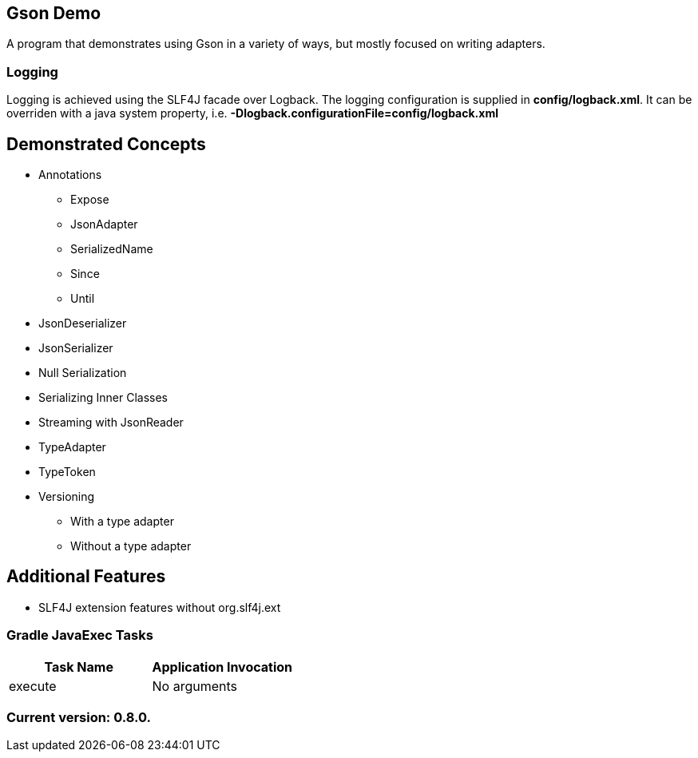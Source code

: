 Gson Demo
---------

A program that demonstrates using Gson in a variety of ways, but mostly focused on writing adapters.

Logging
~~~~~~~

Logging is achieved using the SLF4J facade over Logback. The logging configuration is supplied in *config/logback.xml*. It can be overriden with a java system property, i.e. *-Dlogback.configurationFile=config/logback.xml*

== Demonstrated Concepts

* Annotations
  - Expose
  - JsonAdapter
  - SerializedName
  - Since
  - Until
* JsonDeserializer
* JsonSerializer
* Null Serialization
* Serializing Inner Classes
* Streaming with JsonReader
* TypeAdapter
* TypeToken
* Versioning
  - With a type adapter
  - Without a type adapter

== Additional Features

* SLF4J extension features without org.slf4j.ext

Gradle JavaExec Tasks
~~~~~~~~~~~~~~~~~~~~~

[options="header"]
|=======================
|Task Name              |Application Invocation
|execute                |No arguments
|=======================

Current version: 0.8.0.
~~~~~~~~~~~~~~~~~~~~~~~
